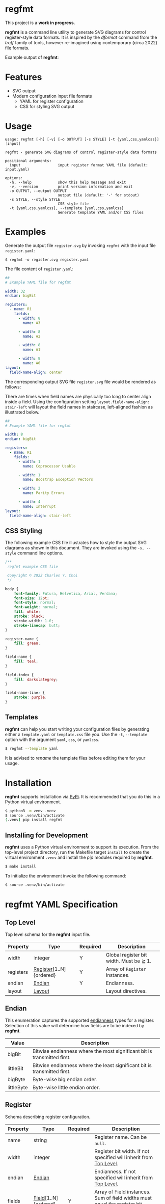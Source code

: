 * regfmt
This project is a *work in progress*.

*regfmt* is a command line utility to generate SVG diagrams for control register-style data formats. It is inspired by the /dformat/ command from the /troff/ family of tools, however re-imagined using contemporary (circa 2022) file formats.

Example output of *regfmt*:

[[../tests/control/example_0001-github.svg]]

* Features
- SVG output
- Modern configuration input file formats
  - YAML for register configuration
  - CSS for styling SVG output

* Usage
#+begin_src text
  usage: regfmt [-h] [-v] [-o OUTPUT] [-s STYLE] [-t {yaml,css,yamlcss}] [input]

  regfmt - generate SVG diagrams of control register-style data formats

  positional arguments:
    input                 input register format YAML file (default: input.yaml)

  options:
    -h, --help            show this help message and exit
    -v, --version         print version information and exit
    -o OUTPUT, --output OUTPUT
                          output file (default: '-' for stdout)
    -s STYLE, --style STYLE
                          CSS style file
    -t {yaml,css,yamlcss}, --template {yaml,css,yamlcss}
                          Generate template YAML and/or CSS files
#+end_src

* Examples

Generate the output file ~register.svg~ by invoking ~regfmt~ with the input file ~register.yaml~:

#+begin_src shell
  $ regfmt -o register.svg register.yaml
#+end_src

The file content of ~register.yaml~:

#+begin_src yaml :tangle tests/data/register.yaml
  ##
  # Example YAML file for regfmt

  width: 32
  endian: bigBit

  registers:
    - name: R1
      fields:
        - width: 8
          name: A3

        - width: 8
          name: A2

        - width: 8
          name: A1

        - width: 8
          name: A0
  layout:
    field-name-align: center
#+end_src

The corresponding output SVG file ~register.svg~ file would be rendered as follows:

[[../tests/control/register.svg]]

There are times when field names are physically too long to center align inside a field. Using the configuration setting ~layout.field-name-align: stair-left~ will layout the field names in staircase, left-aligned fashion as illustrated below.

#+begin_src yaml :tangle tests/data/register-stair-left.yaml
  ##
  # Example YAML file for regfmt

  width: 8
  endian: bigBit

  registers:
    - name: R1
      fields:
        - width: 1
          name: Coprocessor Usable

        - width: 1
          name: Boostrap Exception Vectors

        - width: 2
          name: Parity Errors

        - width: 4
          name: Interrupt
  layout:
    field-name-align: stair-left
#+end_src

[[../tests/control/register-stair-left.svg]]
** CSS Styling
The following example CSS file illustrates how to style the output SVG diagrams as shown in this document. They are invoked using the ~-s, --style~ command line options.

#+begin_src css :tangle tests/data/github.css
  /**
   regfmt example CSS file

   Copyright © 2022 Charles Y. Choi
   */

  body {
      font-family: Futura, Helvetica, Arial, Verdana;
      font-size: 12pt;
      font-style: normal;
      font-weight: normal;
      fill: white;
      stroke: black;
      stroke-width: 1.0;
      stroke-linecap: butt;
  }

  register-name {
      fill: green;
  }

  field-name {
      fill: teal;
  }

  field-index {
      fill: darkslategrey;
  }

  field-name-line: {
      stroke: purple;
  }
#+end_src
** Templates
*regfmt* can help you start writing your configuration files by generating either a ~template.yaml~ or ~template.css~ file you. Use the ~-t~, ~--template~ option with the argument ~yaml~, ~css~, or ~yamlcss~.

#+begin_src bash
  $ regfmt --template yaml
#+end_src

It is advised to /rename/ the template files before editing them for your usage.

* Installation
*regfmt* supports installation via [[https://pypi.org/project/regfmt/][PyPi]]. It is recommended that you do this in a Python virtual environment.

#+begin_src sh
  $ python3 -m venv .venv
  $ source .venv/bin/activate
  (.venv) pip install regfmt
#+end_src

** Installing for Development

*regfmt* uses a Python virtual environment to support its execution. From the top-level project directory, run the Makefile target ~install~ to create the virtual environment ~.venv~ and install the /pip/ modules required by *regfmt*. 

#+begin_src sh
  $ make install
#+end_src

To initialize the environment invoke the following command:
#+begin_src sh
  $ source .venv/bin/activate 
#+end_src

* regfmt YAML Specification

** Top Level
Top level schema for the *regfmt* input file.

| Property  | Type                    | Required | Description                             |
|-----------+-------------------------+----------+-----------------------------------------|
| width     | integer                 | Y        | Global register bit width. Must be ≧ 1. |
| registers | [[#Register][Register]][1..N]{ordered} | Y        | Array of ~Register~ instances.            |
| endian    | [[#Endian][Endian]]                  | Y        | Endianness.                             |
| layout    | [[#Layout][Layout]]                  |          | Layout directives.                      |

** Endian
This enumeration captures the supported [[https://en.wikipedia.org/wiki/Endianness][endianness]] types for a register. Selection of this value will determine how fields are to be indexed by *regfmt*. 

| Value      | Description                                                              |
|------------+--------------------------------------------------------------------------|
| bigBit     | Bitwise endianness where the most significant bit is transmitted first.  |
| littleBit  | Bitwise endianness where the least significant bit is transmitted first. |
| bigByte    | Byte-wise big endian order.                                              |
| littleByte | Byte-wise little endian order.                                           |

** Register
Schema describing register configuration.

| Property | Type                 | Required | Description                                                                      |
|----------+----------------------+----------+----------------------------------------------------------------------------------|
| name     | string               |          | Register name. Can be ~null~.                                                      |
| width    | integer              |          | Register bit width. If not specified will inherit from [[#Top-Level][Top Level]].                |
| endian   | [[#Endian][Endian]]               |          | Endianness. If not specified will inherit from [[#Top-Level][Top Level]].                        |
| fields   | [[#Field][Field]][1..N]{ordered} | Y        | Array of Field instances. Sum of field widths must equal the register bit width. |

** Field
Schema describing field configuration within a register.

| Property | Type    | Required | Description                   |
|----------+---------+----------+-------------------------------|
| name     | string  |          | Field name. Can be null.      |
| width    | integer | Y        | Field bit width. Must be ≧ 1. |

** Layout
Schema for layout configuration 

| Property         | Type           | Required | Description                      |
|------------------+----------------+----------+----------------------------------|
| field-name-align | [[#FieldNameAlign][FieldNameAlign]] |          | Alignment directive for a field. |

** FieldNameAlign
This enumeration captures the supported alignment options for a field name.

| Value      | Description                                                            |
|------------+------------------------------------------------------------------------|
| center     | Align field name in the center of the field.                           |
| stair-left | Align field name below the field in staircase fashion, left-justified. |


* regfmt CSS Specification

** Selectors

The following CSS selectors supported by *regfmt* are described below.

*** body
| Property       | Type          | Default Value | Description                                                                                                                                                                                          |
|----------------+---------------+---------------+------------------------------------------------------------------------------------------------------------------------------------------------------------------------------------------------------|
| font-family    | <[[https://w3c.github.io/csswg-drafts/css-fonts/#family-name-value][family name]]> | Helvetica     | The [[https://developer.mozilla.org/en-US/docs/Web/SVG/Attribute/font-family][font-family]] attribute indicates which font family will be used to render the text, specified as a prioritized list of font family names and/or generic family names.                             |
| font-size      | <[[https://developer.mozilla.org/en-US/docs/Web/SVG/Content_type#length][length]]>      | 12pt          | The [[https://developer.mozilla.org/en-US/docs/Web/SVG/Attribute/font-size][font-size]] attribute refers to the size of the font from baseline to baseline when multiple lines of text are set solid in a multiline layout environment. Note only 'pt' is supported by *regfmt*. |
| font-style     | [[#FontStyle][FontStyle]]     | normal        | The [[https://developer.mozilla.org/en-US/docs/Web/SVG/Attribute/font-size][font-style]] attribute specifies whether the text is to be rendered using a normal, italic, or oblique face.                                                                                       |
| font-weight    | [[#FontWeight][FontWeight]]    | normal        | The [[https://developer.mozilla.org/en-US/docs/Web/SVG/Attribute/font-weight][font-weight]] attribute refers to the boldness or lightness of the glyphs used to render the text, relative to other fonts in the same font family.                                                |
| fill           | <[[https://developer.mozilla.org/en-US/docs/Web/SVG/Content_type#paint][paint]]>       | black         | Presentation attribute that [[https://developer.mozilla.org/en-US/docs/Web/SVG/Attribute/fill][defines]] the color used to paint the element.                                                                                                                             |
| stroke         | <[[https://developer.mozilla.org/en-US/docs/Web/SVG/Content_type#paint][paint]]>       | black         | The [[https://developer.mozilla.org/en-US/docs/Web/SVG/Attribute/stroke][stroke]] attribute is a presentation attribute defining the color (or any SVG paint servers like gradients or patterns) used to paint the outline of the shape.                                    |
| stroke-width   | <[[https://developer.mozilla.org/en-US/docs/Web/SVG/Content_type#length][length]]>      | 1px           | The [[https://developer.mozilla.org/en-US/docs/Web/SVG/Attribute/stroke-width][stroke-width]] attribute is a presentation attribute defining the width of the stroke to be applied to the shape.                                                                                  |
| stroke-linecap | [[#StrokeLinecap][StrokeLinecap]] | butt          | The [[https://developer.mozilla.org/en-US/docs/Web/SVG/Attribute/stroke-linecap][stroke-linecap]] attribute is a presentation attribute defining the shape to be used at the end of open subpaths when they are stroked.                                                            |



*** register, field
| Property       | Type          | Default Value | Description                                                                                                                                                       |
|----------------+---------------+---------------+-------------------------------------------------------------------------------------------------------------------------------------------------------------------|
| fill           | <[[https://developer.mozilla.org/en-US/docs/Web/SVG/Content_type#paint][paint]]>       | black         | Presentation attribute that [[https://developer.mozilla.org/en-US/docs/Web/SVG/Attribute/fill][defines]] the color used to paint the element.                                                                                          |
| stroke         | <[[https://developer.mozilla.org/en-US/docs/Web/SVG/Content_type#paint][paint]]>       | black         | The [[https://developer.mozilla.org/en-US/docs/Web/SVG/Attribute/stroke][stroke]] attribute is a presentation attribute defining the color (or any SVG paint servers like gradients or patterns) used to paint the outline of the shape. |
| stroke-width   | <[[https://developer.mozilla.org/en-US/docs/Web/SVG/Content_type#length][length]]>      | 1px           | The [[https://developer.mozilla.org/en-US/docs/Web/SVG/Attribute/stroke-width][stroke-width]] attribute is a presentation attribute defining the width of the stroke to be applied to the shape.                                               |
| stroke-linecap | [[#StrokeLinecap][StrokeLinecap]] | butt          | The [[https://developer.mozilla.org/en-US/docs/Web/SVG/Attribute/stroke-linecap][stroke-linecap]] attribute is a presentation attribute defining the shape to be used at the end of open subpaths when they are stroked.                         |

*** register-name, field-name, field-index
| Property    | Type          | Default Value | Description                                                                                                                                                                                          |
|-------------+---------------+---------------+------------------------------------------------------------------------------------------------------------------------------------------------------------------------------------------------------|
| font-family | <[[https://w3c.github.io/csswg-drafts/css-fonts/#family-name-value][family name]]> | Helvetica     | The [[https://developer.mozilla.org/en-US/docs/Web/SVG/Attribute/font-family][font-family]] attribute indicates which font family will be used to render the text, specified as a prioritized list of font family names and/or generic family names.                             |
| font-size   | <[[https://developer.mozilla.org/en-US/docs/Web/SVG/Content_type#length][length]]>      | 12pt          | The [[https://developer.mozilla.org/en-US/docs/Web/SVG/Attribute/font-size][font-size]] attribute refers to the size of the font from baseline to baseline when multiple lines of text are set solid in a multiline layout environment. Note only 'pt' is supported by *regfmt*. |
| font-style  | [[#FontStyle][FontStyle]]     | normal        | The [[https://developer.mozilla.org/en-US/docs/Web/SVG/Attribute/font-size][font-style]] attribute specifies whether the text is to be rendered using a normal, italic, or oblique face.                                                                                       |
| font-weight | [[#FontWeight][FontWeight]]    | normal        | The [[https://developer.mozilla.org/en-US/docs/Web/SVG/Attribute/font-weight][font-weight]] attribute refers to the boldness or lightness of the glyphs used to render the text, relative to other fonts in the same font family.                                                |
| fill        | <[[https://developer.mozilla.org/en-US/docs/Web/SVG/Content_type#paint][paint]]>       | black         | Presentation attribute that [[https://developer.mozilla.org/en-US/docs/Web/SVG/Attribute/fill][defines]] the color used to paint the element.                                                                                                                             |

*** field-name-line
| Property       | Type          | Default Value | Description                                                                                                                                                       |
|----------------+---------------+---------------+-------------------------------------------------------------------------------------------------------------------------------------------------------------------|
| stroke         | <[[https://developer.mozilla.org/en-US/docs/Web/SVG/Content_type#paint][paint]]>       | black         | The [[https://developer.mozilla.org/en-US/docs/Web/SVG/Attribute/stroke][stroke]] attribute is a presentation attribute defining the color (or any SVG paint servers like gradients or patterns) used to paint the outline of the shape. |
| stroke-width   | <[[https://developer.mozilla.org/en-US/docs/Web/SVG/Content_type#length][length]]>      | 1px           | The [[https://developer.mozilla.org/en-US/docs/Web/SVG/Attribute/stroke-width][stroke-width]] attribute is a presentation attribute defining the width of the stroke to be applied to the shape.                                               |
| stroke-linecap | [[#StrokeLinecap][StrokeLinecap]] | butt          | The [[https://developer.mozilla.org/en-US/docs/Web/SVG/Attribute/stroke-linecap][stroke-linecap]] attribute is a presentation attribute defining the shape to be used at the end of open subpaths when they are stroked.                         |

** Enumerations
*** StrokeLinecap
| Value  | Description                                                                                                                                                                                             |
|--------+---------------------------------------------------------------------------------------------------------------------------------------------------------------------------------------------------------|
| butt   | The butt value indicates that the stroke for each subpath does not extend beyond its two endpoints.                                                                                                     |
| square | The square value indicates that at the end of each subpath the stroke will be extended by a rectangle with a width equal to half the width of the stroke and a height equal to the width of the stroke. |
| round  | The round value indicates that at the end of each subpath the stroke will be extended by a half circle with a diameter equal to the stroke width.                                                       |

*** FontStyle

| Value   |
|---------+
| normal  |
| italic  |
| oblique |

*** FontWeight

| Value   |
|---------+
| normal  |
| bold    |
| bolder  |
| lighter |

* License
Copyright © 2022 Charles Y. Choi

Licensed under the Apache License, Version 2.0 (the "License"); you may not use this file except in compliance with the License. You may obtain a copy of the License at

   http://www.apache.org/licenses/LICENSE-2.0

Unless required by applicable law or agreed to in writing, software distributed under the License is distributed on an "AS IS" BASIS, WITHOUT WARRANTIES OR CONDITIONS OF ANY KIND, either express or implied. See the License for the specific language governing permissions and limitations under the License.
